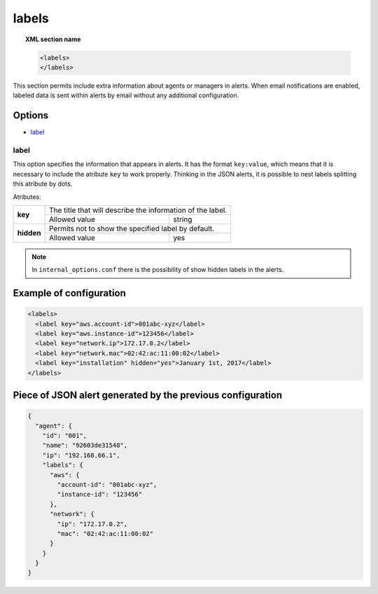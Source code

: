 .. _reference_ossec_labels:


labels
=============

.. topic:: XML section name

	.. code-block:: xml

	    <labels>
	    </labels>

This section permits include extra information about agents or managers in alerts. When email notifications are enabled, labeled data is
sent within alerts by email without any additional configuration.

Options
-------

- `label`_

.. _reference_ossec_labels_label:

label
^^^^^

This option specifies the information that appears in alerts. It has the format ``key:value``, which means that it is necessary to include
the atribute ``key`` to work properly. Thinking in the JSON alerts, it is possible to nest labels splitting this atribute by dots.


Atributes:

+--------------------+-------------------------------------------------------------+
| **key**            | The title that will describe the information of the label.  |
+                    +---------------------------------------+---------------------+
|                    | Allowed value                         | string              |
+--------------------+---------------------------------------+---------------------+
| **hidden**         | Permits not to show the specified label by default.         |
+                    +---------------------------------------+---------------------+
|                    | Allowed value                         | yes                 |
+--------------------+---------------------------------------+---------------------+

.. note::
    In ``internal_options.conf`` there is the possibility of show hidden labels in the alerts.

Example of configuration
------------------------

.. code-block:: xml

        <labels>
          <label key="aws.account-id">001abc-xyz</label>
          <label key="aws.instance-id">123456</label>
          <label key="network.ip">172.17.0.2</label>
          <label key="network.mac">02:42:ac:11:00:02</label>
          <label key="installation" hidden="yes">January 1st, 2017</label>
        </labels>

Piece of JSON alert generated by the previous configuration
-----------------------------------------------------------

.. code-block:: javascript

      {
        "agent": {
          "id": "001",
          "name": "92603de31548",
          "ip": "192.168.66.1",
          "labels": {
            "aws": {
              "account-id": "001abc-xyz",
              "instance-id": "123456"
            },
            "network": {
              "ip": "172.17.0.2",
              "mac": "02:42:ac:11:00:02"
            }
          }
        }
      }

